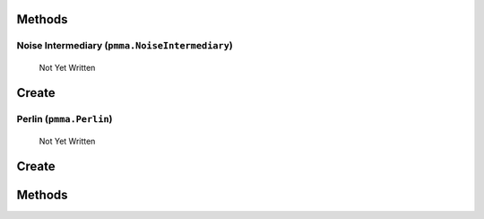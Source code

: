 Methods
+++++++

.. py:method: pmma.prefill_optimizer() -> None

   Not Yet Written

Noise Intermediary (``pmma.NoiseIntermediary``)
=======

   Not Yet Written

Create
+++++++

.. py:method:: pmma.NoiseIntermediary() -> pmma.NoiseIntermediary

   Not Yet Written

Perlin (``pmma.Perlin``)
=======

   Not Yet Written

Create
+++++++

.. py:method:: pmma.Perlin() -> pmma.Perlin

   Not Yet Written

Methods
+++++++

.. py:method: Perlin.quit() -> None

   Not Yet Written

.. py:method: Perlin.prefill() -> None

   Not Yet Written

.. py:method: Perlin.generate_1D_perlin_noise() -> None

   Not Yet Written

.. py:method: Perlin.generate_2D_perlin_noise() -> None

   Not Yet Written

.. py:method: Perlin.generate_3D_perlin_noise() -> None

   Not Yet Written

.. py:method: Perlin.generate_1D_perlin_noise_from_array() -> None

   Not Yet Written

.. py:method: Perlin.generate_2D_perlin_noise_from_array() -> None

   Not Yet Written

.. py:method: Perlin.generate_3D_perlin_noise_from_array() -> None

   Not Yet Written

.. py:method: Perlin.generate_1D_perlin_noise_from_range() -> None

   Not Yet Written

.. py:method: Perlin.generate_2D_perlin_noise_from_range() -> None

   Not Yet Written

.. py:method: Perlin.generate_3D_perlin_noise_from_range() -> None

   Not Yet Written

.. py:method: Perlin.set_seed() -> None

   Not Yet Written

.. py:method: Perlin.get_seed() -> None

   Not Yet Written

